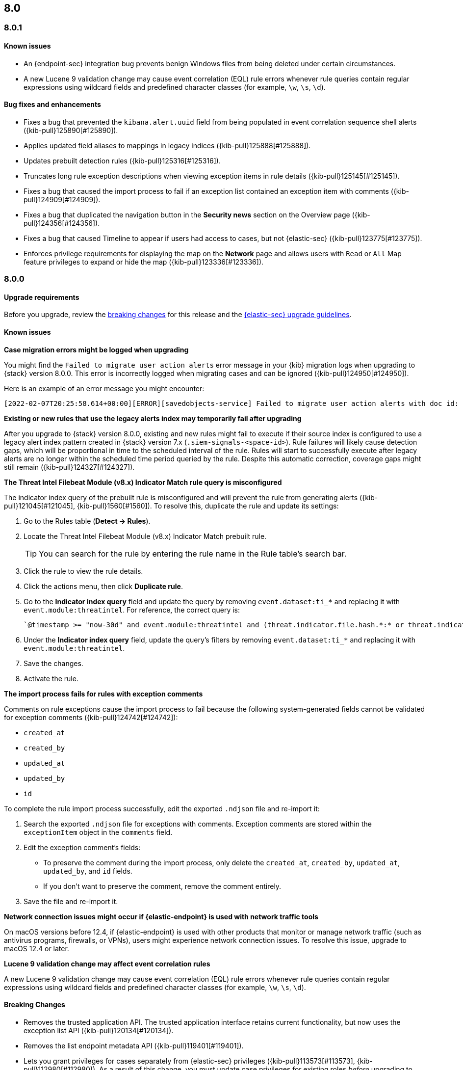 [[release-notes-header-8.0.0]]
== 8.0

[discrete]
[[release-notes-8.0.1]]
=== 8.0.1

[discrete]
[[known-issue-8.0.1]]
==== Known issues
* An {endpoint-sec} integration bug prevents benign Windows files from being deleted under certain circumstances.
* A new Lucene 9 validation change may cause event correlation (EQL) rule errors whenever rule queries contain regular expressions using wildcard fields and predefined character classes (for example, `\w`, `\s`, `\d`).

[discrete]
[[bug-fixes-8.0.1]]
==== Bug fixes and enhancements
* Fixes a bug that prevented the `kibana.alert.uuid` field from being populated in event correlation sequence shell alerts ({kib-pull}125890[#125890]).
* Applies updated field aliases to mappings in legacy indices ({kib-pull}125888[#125888]).
* Updates prebuilt detection rules ({kib-pull}125316[#125316]).
* Truncates long rule exception descriptions when viewing exception items in rule details ({kib-pull}125145[#125145]).
* Fixes a bug that caused the import process to fail if an exception list contained an exception item with comments ({kib-pull}124909[#124909]).
* Fixes a bug that duplicated the navigation button in the *Security news* section on the Overview page ({kib-pull}124356[#124356]).
* Fixes a bug that caused Timeline to appear if users had access to cases, but not {elastic-sec} ({kib-pull}123775[#123775]).
* Enforces privilege requirements for displaying the map on the *Network* page and allows users with `Read` or `All` Map feature privileges to expand or hide the map ({kib-pull}123336[#123336]).

[discrete]
[[release-notes-8.0.0]]
=== 8.0.0

[discrete]
[[upgrade-reqs-8.0.0]]
==== Upgrade requirements
Before you upgrade, review the <<breaking-changes-8.0.0, breaking changes>> for this release and the <<upgrade-intro, {elastic-sec} upgrade guidelines>>.

[discrete]
[[known-issues-8.0.0]]
==== Known issues
*Case migration errors might be logged when upgrading*

You might find the `Failed to migrate user action alerts` error message in your {kib} migration logs when upgrading to {stack} version 8.0.0. This error is incorrectly logged when migrating cases and can be ignored ({kib-pull}124950[#124950]).

Here is an example of an error message you might encounter:

[code block]
----
[2022-02-07T20:25:58.614+00:00][ERROR][savedobjects-service] Failed to migrate user action alerts with doc id: 7420fe08-c2ed-51d2-b077-46deb4bf76c9 version: 8.0.0 error: Unexpected token in JSON at position 0
----

*Existing or new rules that use the legacy alerts index may temporarily fail after upgrading*

After you upgrade to {stack} version 8.0.0, existing and new rules might fail to execute  if their source index is configured to use a legacy alert index pattern created in {stack} version 7.x (`.siem-signals-<space-id>`). Rule failures will likely cause detection gaps, which will be proportional in time to the scheduled interval of the rule. Rules will start to successfully execute after legacy alerts are no longer within the scheduled time period queried by the rule. Despite this automatic correction, coverage gaps might still remain ({kib-pull}124327[#124327]).

*The Threat Intel Filebeat Module (v8.x) Indicator Match rule query is misconfigured*

The indicator index query of the prebuilt rule is misconfigured and will prevent the rule from generating alerts ({kib-pull}121045[#121045], {kib-pull}1560[#1560]). To resolve this, duplicate the rule and update its settings:

. Go to the Rules table (*Detect -> Rules*).
. Locate the Threat Intel Filebeat Module (v8.x) Indicator Match prebuilt rule.
+
TIP: You can search for the rule by entering the rule name in the Rule table's search bar.

. Click the rule to view the rule details.
. Click the actions menu, then click *Duplicate rule*.
. Go to the *Indicator index query* field and update the query by removing `event.dataset:ti_*` and replacing it with `event.module:threatintel`. For reference, the correct query is:

+
[code block]
----
`@timestamp >= "now-30d" and event.module:threatintel and (threat.indicator.file.hash.*:* or threat.indicator.file.pe.imphash:* or threat.indicator.ip:* or threat.indicator.registry.path:* or threat.indicator.url.full:*)`
----

. Under the *Indicator index query* field, update the query's filters by removing `event.dataset:ti_*` and replacing it with `event.module:threatintel`.
. Save the changes.
. Activate the rule.

*The import process fails for rules with exception comments*

Comments on rule exceptions cause the import process to fail because the following system-generated fields cannot be validated for exception comments ({kib-pull}124742[#124742]):

 * `created_at`
 * `created_by`
 * `updated_at`
 * `updated_by`
 * `id`

To complete the rule import process successfully, edit the exported `.ndjson` file and re-import it:

. Search the exported `.ndjson` file for exceptions with comments. Exception comments are stored within the `exceptionItem` object in the `comments` field.
. Edit the exception comment's fields:
** To preserve the comment during the import process, only delete the `created_at`, `created_by`, `updated_at`, `updated_by`, and `id` fields.
** If you don't want to preserve the comment, remove the comment entirely.
. Save the file and re-import it.

*Network connection issues might occur if {elastic-endpoint} is used with network traffic tools*

On macOS versions before 12.4, if {elastic-endpoint} is used with other products that monitor or manage network traffic (such as antivirus programs, firewalls, or VPNs), users might experience network connection issues. To resolve this issue, upgrade to macOS 12.4 or later.

*Lucene 9 validation change may affect event correlation rules*

A new Lucene 9 validation change may cause event correlation (EQL) rule errors whenever rule queries contain regular expressions using wildcard fields and predefined character classes (for example, `\w`, `\s`, `\d`).

[discrete]
[[breaking-changes-8.0.0]]
==== Breaking Changes

* Removes the trusted application API. The trusted application interface retains current functionality, but now uses the exception list API ({kib-pull}120134[#120134]).
* Removes the list endpoint metadata API ({kib-pull}119401[#119401]).
* Lets you grant privileges for cases separately from {elastic-sec} privileges ({kib-pull}113573[#113573], {kib-pull}112980[#112980]). As a result of this change, you must update case privileges for existing roles _before_ upgrading to {stack} 8.0.0. Follow these steps:
. Open the main menu and click *Management -> Stack Management -> Stack -> Upgrade Assistant*.
. From the Upgrade Assistant page, review the Kibana deprecation warnings. A message prompts you to update role privileges because of changes to the {elastic-sec} Cases feature.
. Click the message to open it, then click *Quick resolve*.
. Refresh the page to verify the deprecation was resolved, then return to the guided steps on the Upgrade Assistant page.

[discrete]
[[deprecations-8.0.0]]
==== Deprecations
* The `output_index` parameter is no longer supported for the APIs that create and update rules. 

[discrete]
[[new-features-8.0.0]]
==== Features
* Shows all historical alerts for a given rule on the rule details page, including those associated with previous versions of the rule ({kib-pull}120053[#120053]).
* Enhances the UI and functionality for the Rules and Rule Monitoring tables and enables actions on the Rule Monitoring table ({kib-pull}119644[#119644]).
* The Threat Intelligence view supports {agent}, {filebeat}, and custom integrations ({kib-pull}116175[#116175]).
* Allows exception lists to be exported and imported with detection rules ({kib-pull}115144[#115144], {kib-pull}118816[#118816]).

[discrete]
[[bug-fixes-8.0.0]]
==== Bug fixes and enhancements
* Enhances the UI for the Exceptions table; improves how dates are displayed in the Rules and Exceptions tables ({kib-pull}117643[#117643], {kib-pull}118940[#118940]).
* Updates the mappings of the rule registry to ECS version 8.0.0 so that detection rules can process ECS version 8.0.0 data ({kib-pull}123012[#123012]).
* Allows you to create and add runtime fields from the Alert and Timeline tables ({kib-pull}117627[#117627], {kib-pull}114806[#114806]).
* Enhances the Data view selection UI and hides the Data view dropdown when no data is present ({kib-pull}117601[#117601], {kib-pull}119956[#119956]).
* Enhances previews and error flagging during rule creation ({kib-pull}116374[#116374]).
* Updates rule actions to use `kibana.alert.*` fields instead of `signals.*` fields ({kib-pull}116491[#116491]).
* Changes the insufficient permissions message type from an error to a warning ({kib-pull}123777[#123777]).
* Fixes typos in the success messages that appear after you close Timelines or Timeline templates ({kib-pull}123258[#123258]).
* Updates the Exceptions table header and Export button ({kib-pull}122870[#122870]).
* Fixes a bug that could break a rule’s details page after you edited, activated, or deactivated the rule ({kib-pull}122024[#122024]).
* Fixes an overlap between the rule query text field and Timeline banner ({kib-pull}121967[#121967], {kib-pull}121127[#121127]).
* Adds support for the `threat.feed.name` field in the alert details flyout and Timeline view ({kib-pull}120250[#120250]).
* Adds the default threat indicator path (`threat_indicator_path`) to indicator match rules where it was missing ({kib-pull}118962[#118962]).
* Adds a default value for the threat indicator path that indicator match rules use when creating indicator match rules from the {security-app} UI or the create rule API ({kib-pull}118821[#118821]).
* Enhances the Endpoint details flyout UI ({kib-pull}117987[#117987]).
* Fixes a bug that prevented you from clearing a connector’s `Additional comments` field ({kib-pull}117901[#117901]).
* Allows you to modify the default threat indicator path for the Threat Intel Filebeat Module (v7.x) Indicator Match prebuilt rule ({kib-pull}116583[#116583]).

[discrete]
[[release-notes-8.0.0-rc2]]
=== 8.0.0-rc2

[discrete]
[[known-issues-8.0.0-rc2]]
==== Known issues

*The Data view option might not display in upgraded environments with legacy alerts*

To make the *Data view* option appear, a user with elevated role privileges must visit the {security-app}, open a page that displays alert data (such as the Overview page), then refresh the page ({kib-pull}121390[#121390]).

The role must have the following privileges:

* *Cluster privileges*: The `manage` privilege
* *Index privileges*: The `manage`, `write`,`read`, and `view_index_metadata` index privileges for the following system indices where `<space-id>` is the {kib} space name:

** `.siem-signals-<space-id>`
** `.lists-<space-id>`
** `.items-<space-id>`
** `.alerts-security.alerts-<space-id>`
** `.internal.alerts-security.alerts-<space-id>-*`

* *{kib} space*: `All` privileges for the `Security` feature (visit
{kibana-ref}/xpack-spaces.html#spaces-control-user-access[Feature access based on user privileges] for more information)

NOTE: If new alerts are generated in an upgraded environment without legacy alerts, refreshing any page with alert data in {elastic-sec} will make the *Data view* option appear in the {elastic-sec} UI.

*Detection rules may not generate alerts after upgrading to {stack} 8.0.0*

Rules are automatically disabled during the upgrade process and must be manually re-enabled after the process completes. Failure to do so could cause a gap in rule coverage ({kib-pull}120906[#120906]).

Before upgrading, use the <<rules-api-find, Find rules>> API to retrieve a list of enabled detection rules in your environment. You can reference this list when re-enabling rules after you upgrade.

We recommend using curl or another HTTP tool to securely run {elastic-sec} APIs. Below is an example curl command that retrieves a list of your enabled rules:

[source,console]
--------------------------------------------------
GET /api/detection_engine/rules/_find?per_page=10000&filter=alert.attributes.enabled:true
--------------------------------------------------

After upgrading, follow these steps to re-enable your rules from the Rules page:

. Go to the All rules table (*Detect -> Rules*).
. Select the rules that you want to enable.
. Click *Bulk actions -> Enable* to re-enable the rules.

Alternatively, you can use the <<bulk-actions-rules-api-action, Bulk rule actions>> API to re-enable rules.

*Lucene 9 validation change may affect event correlation rules*

A new Lucene 9 validation change may cause event correlation (EQL) rule errors whenever rule queries contain regular expressions using wildcard fields and predefined character classes (for example, `\w`, `\s`, `\d`).
